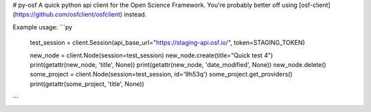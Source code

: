 # py-osf
A quick python api client for the Open Science Framework. You're probably better off using [osf-client](https://github.com/osfclient/osfclient) instead.

Example usage:
```py
    test_session = client.Session(api_base_url="https://staging-api.osf.io/", token=STAGING_TOKEN)

    new_node = client.Node(session=test_session)
    new_node.create(title="Quick test 4")
    print(getattr(new_node, 'title', None))
    print(getattr(new_node, 'date_modified', None))
    new_node.delete()
    some_project = client.Node(session=test_session, id='9h53q')
    some_project.get_providers()
    print(getattr(some_project, 'title', None))
```


